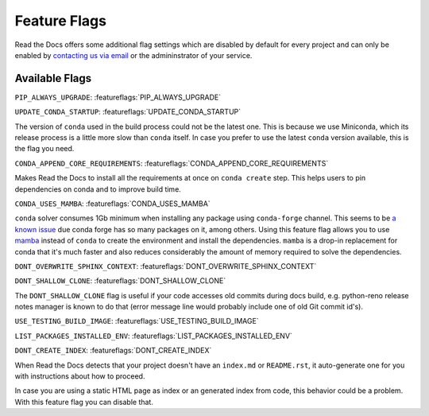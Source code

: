 Feature Flags
=============

Read the Docs offers some additional flag settings
which are disabled by default for every project
and can only be enabled by `contacting us via email`_
or the admininstrator of your service.

.. _contacting us via email: mailto:support@readthedocs.org

Available Flags
---------------

``PIP_ALWAYS_UPGRADE``: :featureflags:`PIP_ALWAYS_UPGRADE`

``UPDATE_CONDA_STARTUP``: :featureflags:`UPDATE_CONDA_STARTUP`

The version of ``conda`` used in the build process could not be the latest one.
This is because we use Miniconda, which its release process is a little more slow than ``conda`` itself.
In case you prefer to use the latest ``conda`` version available, this is the flag you need.

``CONDA_APPEND_CORE_REQUIREMENTS``: :featureflags:`CONDA_APPEND_CORE_REQUIREMENTS`

Makes Read the Docs to install all the requirements at once on ``conda create`` step.
This helps users to pin dependencies on conda and to improve build time.

``CONDA_USES_MAMBA``: :featureflags:`CONDA_USES_MAMBA`

``conda`` solver consumes 1Gb minimum when installing any package using ``conda-forge`` channel.
This seems to be `a known issue`_ due conda forge has so many packages on it, among others.
Using this feature flag allows you to use mamba_ instead of ``conda`` to create the environment
and install the dependencies.
``mamba`` is a drop-in replacement for conda that it's much faster and also
reduces considerably the amount of memory required to solve the dependencies.

.. _mamba: https://quantstack.net/mamba.html
.. _a known issue: https://www.anaconda.com/understanding-and-improving-condas-performance/

``DONT_OVERWRITE_SPHINX_CONTEXT``: :featureflags:`DONT_OVERWRITE_SPHINX_CONTEXT`

``DONT_SHALLOW_CLONE``: :featureflags:`DONT_SHALLOW_CLONE`

The ``DONT_SHALLOW_CLONE`` flag is useful if your code accesses old commits during docs build,
e.g. python-reno release notes manager is known to do that
(error message line would probably include one of old Git commit id's).

``USE_TESTING_BUILD_IMAGE``: :featureflags:`USE_TESTING_BUILD_IMAGE`

``LIST_PACKAGES_INSTALLED_ENV``: :featureflags:`LIST_PACKAGES_INSTALLED_ENV`

``DONT_CREATE_INDEX``: :featureflags:`DONT_CREATE_INDEX`

When Read the Docs detects that your project doesn't have an ``index.md`` or ``README.rst``,
it auto-generate one for you with instructions about how to proceed.

In case you are using a static HTML page as index or an generated index from code,
this behavior could be a problem. With this feature flag you can disable that.
